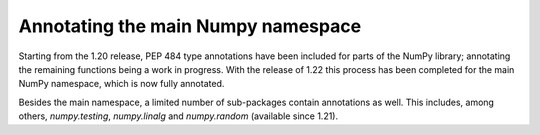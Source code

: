 Annotating the main Numpy namespace
--------------------------------------
Starting from the 1.20 release, PEP 484 type annotations have been included
for parts of the NumPy library; annotating the remaining functions being a
work in progress. With the release of 1.22 this process has been completed for
the main NumPy namespace, which is now fully annotated.

Besides the main namespace, a limited number of sub-packages contain
annotations as well. This includes, among others, `numpy.testing`,
`numpy.linalg` and `numpy.random` (available since 1.21).
